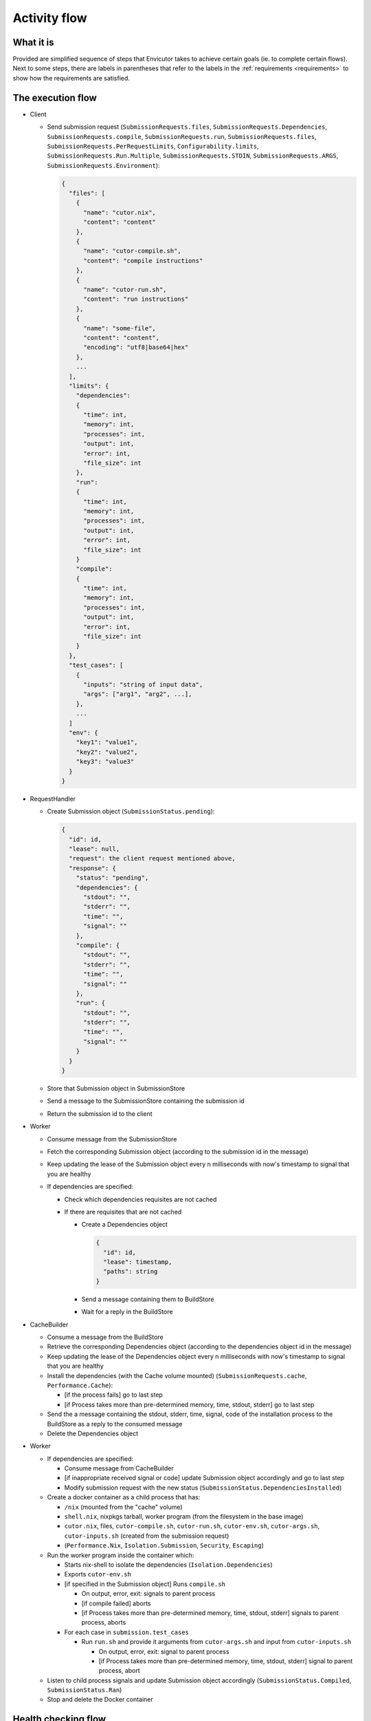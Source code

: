 .. _flow:

Activity flow
#############

What it is
**********
Provided are simplified sequence of steps that Envicutor takes to achieve certain goals (ie. to complete certain flows).
Next to some steps, there are labels in parentheses that refer to the labels in the :ref:`requirements <requirements>`
to show how the requirements are satisfied.

The execution flow
******************

- Client

  - Send submission request (``SubmissionRequests.files``,
    ``SubmissionRequests.Dependencies``,
    ``SubmissionRequests.compile``,
    ``SubmissionRequests.run``,
    ``SubmissionRequests.files``,
    ``SubmissionRequests.PerRequestLimits``,
    ``Configurability.limits``,
    ``SubmissionRequests.Run.Multiple``,
    ``SubmissionRequests.STDIN``,
    ``SubmissionRequests.ARGS``,
    ``SubmissionRequests.Environment``):

    .. code-block::

      {
        "files": [
          {
            "name": "cutor.nix",
            "content": "content"
          },
          {
            "name": "cutor-compile.sh",
            "content": "compile instructions"
          },
          {
            "name": "cutor-run.sh",
            "content": "run instructions"
          },
          {
            "name": "some-file",
            "content": "content",
            "encoding": "utf8|base64|hex"
          },
          ...
        ],
        "limits": {
          "dependencies":
          {
            "time": int,
            "memory": int,
            "processes": int,
            "output": int,
            "error": int,
            "file_size": int
          },
          "run":
          {
            "time": int,
            "memory": int,
            "processes": int,
            "output": int,
            "error": int,
            "file_size": int
          }
          "compile":
          {
            "time": int,
            "memory": int,
            "processes": int,
            "output": int,
            "error": int,
            "file_size": int
          }
        },
        "test_cases": [
          {
            "inputs": "string of input data",
            "args": ["arg1", "arg2", ...],
          },
          ...
        ]
        "env": {
          "key1": "value1",
          "key2": "value2",
          "key3": "value3"
        }
      }

- RequestHandler

  - Create Submission object (``SubmissionStatus.pending``):

    .. code-block::

      {
        "id": id,
        "lease": null,
        "request": the client request mentioned above,
        "response": {
          "status": "pending",
          "dependencies": {
            "stdout": "",
            "stderr": "",
            "time": "",
            "signal": ""
          },
          "compile": {
            "stdout": "",
            "stderr": "",
            "time": "",
            "signal": ""
          },
          "run": {
            "stdout": "",
            "stderr": "",
            "time": "",
            "signal": ""
          }
        }
      }

  - Store that Submission object in SubmissionStore
  - Send a message to the SubmissionStore containing the submission id
  - Return the submission id to the client

- Worker

  - Consume message from the SubmissionStore
  - Fetch the corresponding Submission object (according to the submission id in the message)
  - Keep updating the lease of the Submission object every n milliseconds with now's timestamp
    to signal that you are healthy
  - If dependencies are specified:

    - Check which dependencies requisites are not cached
    - If there are requisites that are not cached

      - Create a Dependencies object

        .. code-block::

          {
            "id": id,
            "lease": timestamp,
            "paths": string
          }

      - Send a message containing them to BuildStore
      - Wait for a reply in the BuildStore

- CacheBuilder

  - Consume a message from the BuildStore
  - Retrieve the corresponding Dependencies object (according to the dependencies object id in the message)
  - Keep updating the lease of the Dependencies object every n milliseconds with now's timestamp
    to signal that you are healthy
  - Install the dependencies (with the Cache volume mounted) (``SubmissionRequests.cache``, ``Performance.Cache``):

    - [if the process fails] go to last step
    - [if Process takes more than pre-determined memory, time, stdout, stderr] go to last step

  - Send the a message containing the stdout, stderr, time, signal, code of the installation process
    to the BuildStore as a reply to the consumed message
  - Delete the Dependencies object

- Worker

  - If dependencies are specified:

    - Consume message from CacheBuilder
    - [if inappropriate received signal or code] update Submission object accordingly and go to last step
    - Modify submission request with the new status (``SubmissionStatus.DependenciesInstalled``)

  - Create a docker container as a child process that has:

    - ``/nix`` (mounted from the "cache" volume)
    - ``shell.nix``, nixpkgs tarball, worker program (from the filesystem in the base image)
    - ``cutor.nix``, files, ``cutor-compile.sh``, ``cutor-run.sh``, ``cutor-env.sh``, ``cutor-args.sh``,
      ``cutor-inputs.sh`` (created from the submission request)
    - (``Performance.Nix``, ``Isolation.Submission``, ``Security``, ``Escaping``)

  - Run the worker program inside the container which:

    - Starts nix-shell to isolate the dependencies (``Isolation.Dependencies``)
    - Exports ``cutor-env.sh``
    - [if specified in the Submission object] Runs ``compile.sh``

      - On output, error, exit: signals to parent process
      - [if compile failed] aborts
      - [if Process takes more than pre-determined memory, time, stdout, stderr] signals to parent process, aborts

    - For each case in ``submission.test_cases``

      - Run ``run.sh`` and provide it arguments from ``cutor-args.sh`` and input from ``cutor-inputs.sh``

        - On output, error, exit: signal to parent process
        - [if Process takes more than pre-determined memory, time, stdout, stderr] signal to parent process, abort

  - Listen to child process signals and update Submission object accordingly
    (``SubmissionStatus.Compiled``, ``SubmissionStatus.Ran``)
  - Stop and delete the Docker container

Health checking flow
********************

- WorkerHealthChecker (``Availability.Worker``, ``FaultTolerance.Worker``)

  - Checks all leases in SubmissionStore and
    if one is too old, reset the Submission object in the SubmissionStore and
    send message to the SubmissionStore with submission id.
  - Do this every n secs.

- Build Health Checker (``Availability.CacheBuilder``, ``FaultTolerance.CacheBuilder```)

  - checks all leases in BuildStore and
    if one is too old, reset the Dependency object in the BuildStore and
    send message to the BuildStore with Dependency object id.
  - Do this every n secs.

Get Submission Status flow
**************************

- Client

  - Request Viewing Submission status via the submission id.

- Request handler

  - Return Submission.Response Object (SubmissionStatus.Result).
